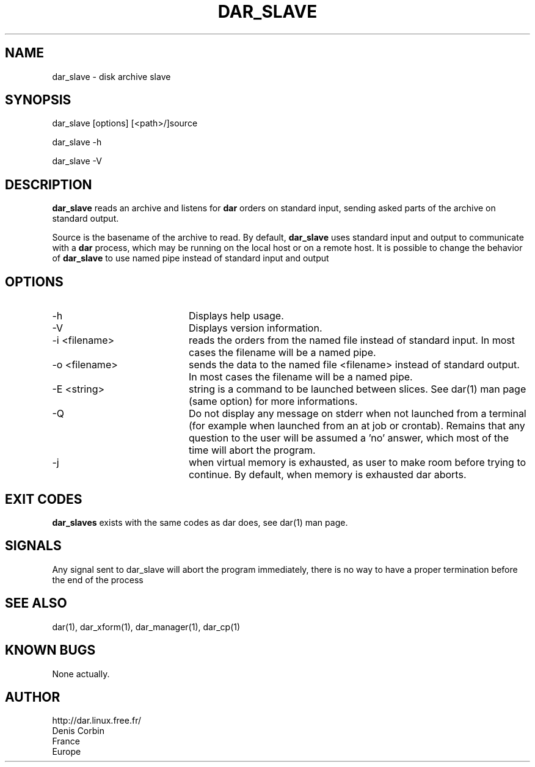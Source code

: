.TH DAR_SLAVE 1 "JAN 8, 2006"
.UC 8
.SH NAME
dar_slave - disk archive slave
.SH SYNOPSIS
dar_slave [options] [<path>/]source
.P
dar_slave -h
.P
dar_slave -V
.SH DESCRIPTION
.B dar_slave
reads an archive and listens for
.B dar
orders on standard input, sending asked parts of the archive on standard output.
.PP
Source is the basename of the archive to read. By default,
.B dar_slave
uses standard input and output to communicate with a
.B dar
process, which may be running on the local host or on a remote host. It is possible to change the behavior of
.B dar_slave
to use named pipe instead of standard input and output

.SH OPTIONS

.PP
.TP 20
-h
Displays help usage.
.TP 20
-V
Displays version information.
.TP 20
-i <filename>
reads the orders from the named file instead of standard input. In most cases the filename will be a named pipe.
.TP 20
-o <filename>
sends the data to the named file <filename> instead of standard output. In most cases the filename will be a named pipe.
.TP 20
-E <string>
string is a command to be launched between slices. See dar(1) man page (same option) for more informations.
.TP 20
-Q
Do not display any message on stderr when not launched from a terminal (for example when launched from an at job or crontab). Remains that any question to the user will be assumed a 'no' answer, which most of the time will abort the program.
.TP 20
-j
when virtual memory is exhausted, as user to make room before trying to continue. By default, when memory is exhausted dar aborts.

.SH EXIT CODES
.B dar_slaves
exists with the same codes as dar does, see dar(1) man page.

.SH SIGNALS
Any signal sent to dar_slave will abort the program immediately, there is no way to have a proper termination before the end of the process

.SH SEE ALSO
dar(1), dar_xform(1), dar_manager(1), dar_cp(1)

.SH KNOWN BUGS
None actually.

.SH AUTHOR
.nf
http://dar.linux.free.fr/
Denis Corbin
France
Europe
